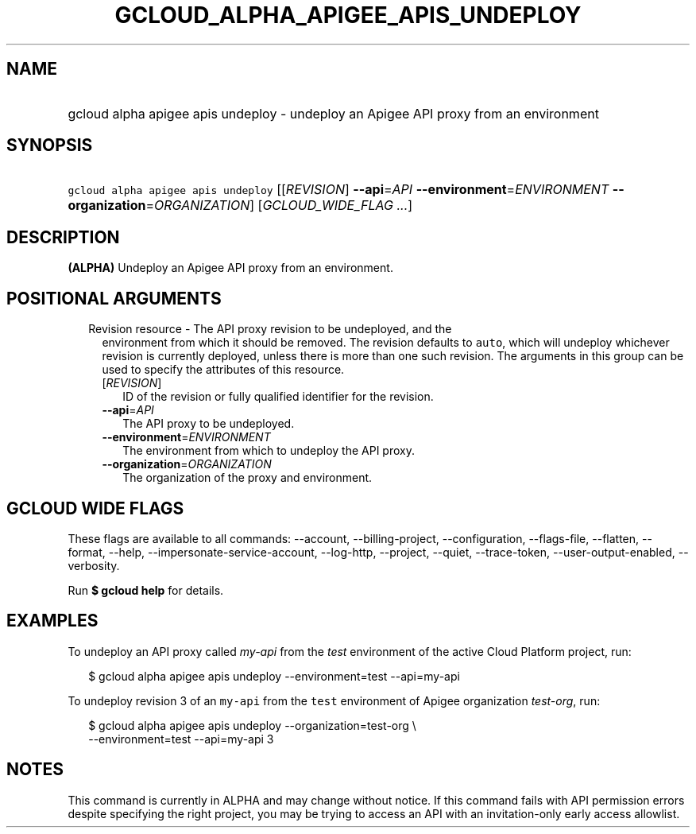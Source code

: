 
.TH "GCLOUD_ALPHA_APIGEE_APIS_UNDEPLOY" 1



.SH "NAME"
.HP
gcloud alpha apigee apis undeploy \- undeploy an Apigee API proxy from an environment



.SH "SYNOPSIS"
.HP
\f5gcloud alpha apigee apis undeploy\fR [[\fIREVISION\fR]\ \fB\-\-api\fR=\fIAPI\fR\ \fB\-\-environment\fR=\fIENVIRONMENT\fR\ \fB\-\-organization\fR=\fIORGANIZATION\fR] [\fIGCLOUD_WIDE_FLAG\ ...\fR]



.SH "DESCRIPTION"

\fB(ALPHA)\fR Undeploy an Apigee API proxy from an environment.



.SH "POSITIONAL ARGUMENTS"

.RS 2m
.TP 2m

Revision resource \- The API proxy revision to be undeployed, and the
environment from which it should be removed. The revision defaults to
\f5auto\fR, which will undeploy whichever revision is currently deployed, unless
there is more than one such revision. The arguments in this group can be used to
specify the attributes of this resource.

.RS 2m
.TP 2m
[\fIREVISION\fR]
ID of the revision or fully qualified identifier for the revision.

.TP 2m
\fB\-\-api\fR=\fIAPI\fR
The API proxy to be undeployed.

.TP 2m
\fB\-\-environment\fR=\fIENVIRONMENT\fR
The environment from which to undeploy the API proxy.

.TP 2m
\fB\-\-organization\fR=\fIORGANIZATION\fR
The organization of the proxy and environment.


.RE
.RE
.sp

.SH "GCLOUD WIDE FLAGS"

These flags are available to all commands: \-\-account, \-\-billing\-project,
\-\-configuration, \-\-flags\-file, \-\-flatten, \-\-format, \-\-help,
\-\-impersonate\-service\-account, \-\-log\-http, \-\-project, \-\-quiet,
\-\-trace\-token, \-\-user\-output\-enabled, \-\-verbosity.

Run \fB$ gcloud help\fR for details.



.SH "EXAMPLES"

To undeploy an API proxy called \f5\fImy\-api\fR\fR from the \f5\fItest\fR\fR
environment of the active Cloud Platform project, run:

.RS 2m
$ gcloud alpha apigee apis undeploy \-\-environment=test \-\-api=my\-api
.RE

To undeploy revision 3 of an \f5my\-api\fR from the \f5test\fR environment of
Apigee organization \f5\fItest\-org\fR\fR, run:

.RS 2m
$ gcloud alpha apigee apis undeploy \-\-organization=test\-org \e
    \-\-environment=test \-\-api=my\-api 3
.RE



.SH "NOTES"

This command is currently in ALPHA and may change without notice. If this
command fails with API permission errors despite specifying the right project,
you may be trying to access an API with an invitation\-only early access
allowlist.

